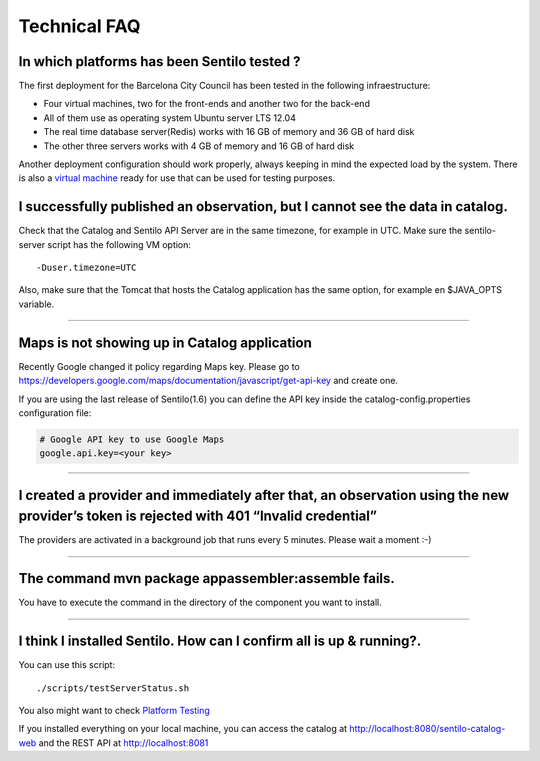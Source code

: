 Technical FAQ
=============

In which platforms has been Sentilo tested ?
--------------------------------------------

The first deployment for the Barcelona City Council has been tested in
the following infraestructure:

-  Four virtual machines, two for the front-ends and another two for the
   back-end
-  All of them use as operating system Ubuntu server LTS 12.04
-  The real time database server(Redis) works with 16 GB of memory and
   36 GB of hard disk
-  The other three servers works with 4 GB of memory and 16 GB of hard
   disk

Another deployment configuration should work properly, always keeping in
mind the expected load by the system. There is also a `virtual
machine <./use_a_virtual_machine.html>`__ ready for use that can be used
for testing purposes.

I successfully published an observation, but I cannot see the data in catalog.
------------------------------------------------------------------------------

Check that the Catalog and Sentilo API Server are in the same timezone,
for example in UTC. Make sure the sentilo-server script has the
following VM option:

::

   -Duser.timezone=UTC

Also, make sure that the Tomcat that hosts the Catalog application has
the same option, for example en $JAVA_OPTS variable.

--------------

Maps is not showing up in Catalog application
---------------------------------------------

Recently Google changed it policy regarding Maps key. Please go to
https://developers.google.com/maps/documentation/javascript/get-api-key
and create one.

If you are using the last release of Sentilo(1.6) you can define the API
key inside the catalog-config.properties configuration file:

.. code:: properties

   # Google API key to use Google Maps
   google.api.key=<your key> 

--------------

I created a provider and immediately after that, an observation using the new provider’s token is rejected with 401 “Invalid credential”
----------------------------------------------------------------------------------------------------------------------------------------

The providers are activated in a background job that runs every 5
minutes. Please wait a moment :-)

--------------

The command mvn package appassembler:assemble fails.
----------------------------------------------------

You have to execute the command in the directory of the component you
want to install.

--------------

I think I installed Sentilo. How can I confirm all is up & running?.
--------------------------------------------------------------------

You can use this script:

::

   ./scripts/testServerStatus.sh

You also might want to check `Platform
Testing <./platform_testing.html>`__

If you installed everything on your local machine, you can access the
catalog at http://localhost:8080/sentilo-catalog-web and the REST API at
http://localhost:8081
